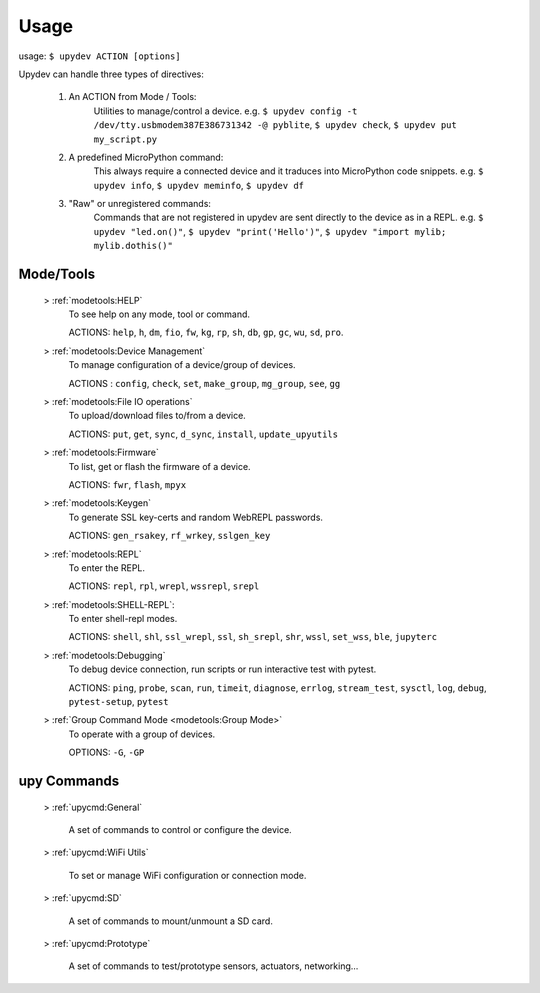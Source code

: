 
Usage
======

usage: ``$ upydev ACTION [options]``

Upydev can handle three types of directives:

	1) An ACTION from Mode / Tools:
			Utilities to manage/control a device.
			e.g. ``$ upydev config -t /dev/tty.usbmodem387E386731342 -@ pyblite``,
			``$ upydev check``, ``$ upydev put my_script.py``


	2) A predefined MicroPython command:
			This always require a connected device and it traduces into MicroPython code snippets.
			e.g. ``$ upydev info``, ``$ upydev meminfo``, ``$ upydev df``

	3) "Raw" or unregistered commands:
			Commands that are not registered in upydev are sent directly to the device as in a REPL.
			e.g. ``$ upydev "led.on()"``, ``$ upydev "print('Hello')"``, ``$ upydev "import mylib; mylib.dothis()"``


Mode/Tools
-----------

	> :ref:`modetools:HELP`
			To see help on any mode, tool or command.

			ACTIONS: ``help``, ``h``, ``dm``, ``fio``, ``fw``, ``kg``, ``rp``, ``sh``, ``db``, ``gp``, ``gc``, ``wu``, ``sd``, ``pro``.

	> :ref:`modetools:Device Management`
			To manage configuration of a device/group of devices.

			ACTIONS : ``config``, ``check``, ``set``, ``make_group``, ``mg_group``, ``see``, ``gg``

	> :ref:`modetools:File IO operations`
			To upload/download files to/from a device.

			ACTIONS: ``put``, ``get``, ``sync``, ``d_sync``, ``install``, ``update_upyutils``

	> :ref:`modetools:Firmware`
			To list, get or flash the firmware of a device.

			ACTIONS: ``fwr``, ``flash``, ``mpyx``

	> :ref:`modetools:Keygen`
			To generate SSL key-certs and random WebREPL passwords.

			ACTIONS: ``gen_rsakey``, ``rf_wrkey``, ``sslgen_key``


	> :ref:`modetools:REPL`
			To enter the REPL.

			ACTIONS: ``repl``, ``rpl``, ``wrepl``, ``wssrepl``, ``srepl``

	> :ref:`modetools:SHELL-REPL`:
			To enter shell-repl modes.

			ACTIONS: ``shell``, ``shl``, ``ssl_wrepl``, ``ssl``, ``sh_srepl``, ``shr``, ``wssl``, ``set_wss``, ``ble``, ``jupyterc``

	> :ref:`modetools:Debugging`
			To debug device connection, run scripts or run interactive test with pytest.

			ACTIONS: ``ping``, ``probe``, ``scan``, ``run``, ``timeit``, ``diagnose``, ``errlog``, ``stream_test``, ``sysctl``, ``log``, ``debug``, ``pytest-setup``, ``pytest``

	> :ref:`Group Command Mode <modetools:Group Mode>`
			To operate with a group of devices.

			OPTIONS: ``-G``, ``-GP``


upy Commands
------------
	> :ref:`upycmd:General`

		A set of commands to control or configure the device.

	> :ref:`upycmd:WiFi Utils`

		To set or manage WiFi configuration or connection mode.

	> :ref:`upycmd:SD`

		A set of commands to mount/unmount a SD card.

	> :ref:`upycmd:Prototype`

		A set of commands to test/prototype sensors, actuators, networking...
